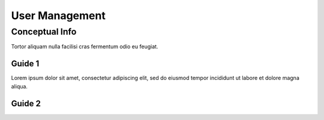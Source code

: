 User Management
*******************

=================
Conceptual Info
=================

Tortor aliquam nulla facilisi cras fermentum odio eu feugiat. 

----------------
Guide 1
----------------

Lorem ipsum dolor sit amet, consectetur adipiscing elit, sed do eiusmod tempor incididunt ut labore et dolore magna aliqua.

----------------
Guide 2
----------------

.. hlist::
   :columns: 3

   * A list of
   * short items
   * that should be
   * displayed
   * horizontally